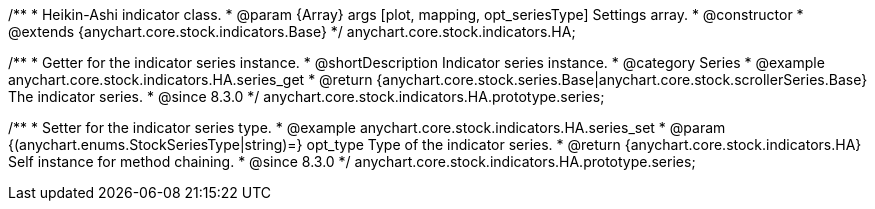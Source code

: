 /**
 * Heikin-Ashi indicator class.
 * @param {Array} args [plot, mapping, opt_seriesType] Settings array.
 * @constructor
 * @extends {anychart.core.stock.indicators.Base}
 */
anychart.core.stock.indicators.HA;

//----------------------------------------------------------------------------------------------------------------------
//
//  anychart.core.stock.indicators.HA.prototype.series
//
//----------------------------------------------------------------------------------------------------------------------

/**
 * Getter for the indicator series instance.
 * @shortDescription Indicator series instance.
 * @category Series
 * @example anychart.core.stock.indicators.HA.series_get
 * @return {anychart.core.stock.series.Base|anychart.core.stock.scrollerSeries.Base} The indicator series.
 * @since 8.3.0
 */
anychart.core.stock.indicators.HA.prototype.series;

/**
 * Setter for the indicator series type.
 * @example anychart.core.stock.indicators.HA.series_set
 * @param {(anychart.enums.StockSeriesType|string)=} opt_type Type of the indicator series.
 * @return {anychart.core.stock.indicators.HA} Self instance for method chaining.
 * @since 8.3.0
 */
anychart.core.stock.indicators.HA.prototype.series;